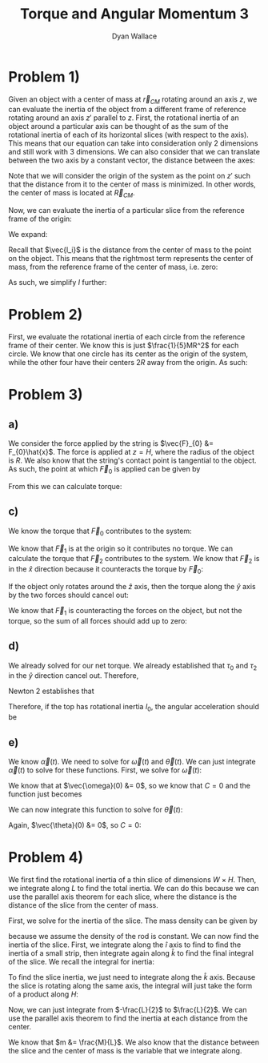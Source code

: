 #+TITLE: Torque and Angular Momentum 3
#+AUTHOR: Dyan Wallace

* Problem 1)

Given an object with a center of mass at $\vec{r}_{CM}$ rotating around an axis $z$, we can evaluate the inertia of the object from a different frame of reference rotating around an axis $z'$ parallel to $z$.
First, the rotational inertia of an object around a particular axis can be thought of as the sum of the rotational inertia of each of its horizontal slices (with respect to the axis). This means that our equation can take into consideration only 2 dimensions and still work with 3 dimensions.
We can also consider that we can translate between the two axis by a constant vector, the distance between the axes:

\begin{aligned}
\vec{l}_{i}' &= \vec{R}_{CM} + \vec{l}_{i} \\
\end{aligned}

Note that we will consider the origin of the system as the point on $z'$ such that the distance from it to the center of mass is minimized. In other words, the center of mass is located at $\vec{R}_{CM}$.

Now, we can evaluate the inertia of a particular slice from the reference frame of the origin:

\begin{aligned}
I &= \sum_{i = 1}^{N} m_i \vec{l_i'}^2 \\
\end{aligned}

We expand:

\begin{aligned}
I &= \sum_{i = 1}^{N} m_i \vec{l_i'}^2 \\
&= \sum_{i = 1}^{N} m_i (\vec{R_{CM}}^2 + \vec{l_i}^2 + 2\vec{R_{CM}}\vec{l_i}) \\
&= \vec{R}^2_{CM} \sum_{i = 1}^{N} m_i + \sum_{i = 1}^{N} m_i \vec{l_i}^2 + 2\vec{R}_{CM} \sum_{i = 1}^{N} m_i \vec{l_i} \\
\end{aligned}

Recall that $\vec{l_i}$ is the distance from the center of mass to the point on the object. This means that the rightmost term represents the center of mass, from the reference frame of the center of mass, i.e. zero:

\begin{aligned}
\sum_{i = 1}^{N} m_i \vec{l_i} &= 0
\end{aligned}

As such, we simplify $I$ further:
\begin{aligned}
I &= \vec{R}_{CM}^2 \sum_{i = 1}^{N} + \sum_{i = 1}^{N} m_i \vec{l_i}^2 \\
&= \vec{R}_{CM}^2 \cdot M + I_{CM} \\
&= D^2 M + I_{CM} \\
\end{aligned}
 

* Problem 2)

First, we evaluate the rotational inertia of each circle from the reference frame of their center. We know this is just $\frac{1}{5}MR^2$ for each circle.
We know that one circle has its center as the origin of the system, while the other four have their centers $2R$ away from the origin. As such:

\begin{aligned}
I &= \frac{1}{5}MR^2 + 4\cdot (\frac{1}{5}MD^2 + \frac{1}{5}MR^2) \\
&= \frac{1}{5}MR^2 + 4\cdot (\frac{4}{5}MR^2 + \frac{1}{5}MR^2) \\
&= \frac{1}{5}MR^2 + 4\cdot (MR^2) \\
&= \frac{21}{5}MR^2 \\
\end{aligned}

* Problem 3)
** a)
We consider the force applied by the string is $\vec{F}_{0} &= F_{0}\hat{x}$. The force is applied at $z = H$, where the radius of the object is $R$. We also know that the string's contact point is tangential to the object. As such, the point at which $\vec{F}_{0}$ is applied can be given by

\begin{aligned}
\vec{r} &= R\hat{y} + H\hat{z} \\
\end{aligned}

From this we can calculate torque:

\begin{aligned}
\vec{\tau} &= \vec{r} \times \vec{F}_{0} \\
&= R\hat{y} \times F_{0}\hat{x} + H\vec{z} \times F_{0}\hat{x} \\
&= HF_{0}\hat{y} -RF_{0}\hat{z}
\end{aligned}

** c)
We know the torque that $\vec{F}_{0}$ contributes to the system:

\begin{aligned}
\vec{\tau}_{0} &= HF_{0}\hat{y} - RF_{0}\hat{z} \\
\end{aligned}

We know that $\vec{F}_{1}$ is at the origin so it contributes no torque.
We can calculate the torque that $\vec{F}_{2}$ contributes to the system. We know that $\vec{F}_{2}$ is in the $\hat{x}$ direction because it counteracts the torque by $\vec{F}_{0}$:

\begin{aligned}
\vec{\tau}_{2} &= -\frac{H}{2}\hat{z} \times F_{2}\hat{x} \\
&= -\frac{F_{2}H}{2}\hat{y} \\
\end{aligned}

If the object only rotates around the $\hat{z}$ axis, then the torque along the $\hat{y}$ axis by the two forces should cancel out:

\begin{aligned}
HF_{0} - \frac{F_{2}H}{2} &= 0 \\
F_{0} - \frac{F_{2}}{2} &= 0 \\
F_{2} &= 2F_{0} \\
\end{aligned}

We know that $\vec{F}_{1}$ is counteracting the forces on the object, but not the torque, so the sum of all forces should add up to zero:

\begin{aligned}
\vec{F}_{0} + \vec{F}_{1} + \vec{F}_{2} &= 0 \\
F_{0}\hat{x} + \vec{F}_{1} + F_{2}\hat{x} &= 0 \\
3F_{0}\hat{x} + \vec{F}_{1} &= 0 \\
\vec{F}_{1} &= -3F_{0}\hat{x} \\
\end{aligned}

** d)

We already solved for our net torque. We already established that $\tau_{0}$ and $\tau_{2}$ in the $\hat{y}$ direction cancel out. Therefore,

\begin{aligned}
\vec{\tau}_{Net} &= -RF_{0}\hat{z} \\
\end{aligned}

Newton 2 establishes that

\begin{aligned}
\vec{\tau}_{Net} &= I\vec{\alpha} \\
\end{aligned}

Therefore, if the top has rotational inertia $I_{0}$, the angular acceleration should be

\begin{aligned}
\vec{\alpha} &= \frac{\vec{\tau}_{Net}}{I_{0}} \\
&= -\frac{RF_{0}}{I_{0}}\hat{z} \\
\end{aligned}

** e)
We know $\vec{\alpha}(t)$. We need to solve for $\vec{\omega}(t)$ and $\vec{\theta}(t)$. We can just integrate $\vec{\alpha}(t)$ to solve for these functions.
First, we solve for $\vec{\omega}(t)$:

\begin{aligned}
\vec{\omega}(t) &= \int \vec{\alpha}(t) \,dt \\
&= \int -\frac{RF_{0}}{I_{0}} \hat{z} \,dt \\
&= -\frac{RF_{0}}{I_{0}}t \hat{z} + C\\
\end{aligned}

We know that at $\vec{\omega}(0) &= 0$, so we know that $C = 0$ and the function just becomes

\begin{aligned}
\vec{\omega}(t) &= -\frac{RF_{0}}{I_{0}}t\hat{z} \\
\end{aligned}

We can now integrate this function to solve for $\vec{\theta}(t)$:

\begin{aligned}
\vec{\theta}(t) &= \int \vec{\omega}(t) \,dt \\
&= \int -\frac{RF_{0}}{I_{0}}t\hat{z} \,dt \\
&= -\frac{RF_{0}}{2I_{0}}t^2\hat{z} + C \\
\end{aligned}

Again, $\vec{\theta}(0) &= 0$, so $C = 0$:

\begin{aligned}
\vec{\theta}(t) &= -\frac{RF_{0}}{2I_{0}}t^2\hat{z} \\
\end{aligned}

* Problem 4)
We first find the rotational inertia of a thin slice of dimensions $W\times H$. Then, we integrate along $L$ to find the total inertia. We can do this because we can use the parallel axis theorem for each slice, where the distance is the distance of the slice from the center of mass.

First, we solve for the inertia of the slice. The mass density can be given by

\begin{aligned}
M_{Strip} &= \frac{M}{HWL} \\
\end{aligned}

because we assume the density of the rod is constant.
We can now find the inertia of the slice. First, we integrate along the $\hat{i}$ axis to find to find the inertia of a small strip, then integrate again along $\hat{k}$ to find the final integral of the slice.
We recall the integral for inertia:

\begin{aligned}
I_{strip} &= \int_{-\frac{W}{2}}^{\frac{W}{2}} l^2 \,dm \\
&= \int_{-\frac{W}{2}}^{\frac{W}{2}} l^2 \frac{M}{HWL} \,dl \\
&= \frac{M}{HWL} \int_{-\frac{W}{2}}^{\frac{W}{2}} l^2 \,dl \\
&= \frac{M}{HWL} \left[\frac{l^3}{3}\right]_{-\frac{W}{2}}^{\frac{W}{2}} \\
&= \frac{M}{HWL} \left(\frac{W^3}{24} - \frac{-W^3}{24}\right) \\
&= \frac{M}{HWL} \left(\frac{W^3}{12}\right) \\
&= \frac{MW^2}{12HL} \\
\end{aligned}

To find the slice inertia, we just need to integrate along the $\hat{k}$ axis. Because the slice is rotating along the same axis, the integral will just take the form of a product along $H$:

\begin{aligned}
I_{slice} &= H I_{strip} \\
&= \frac{MW^2}{12L} \\
\end{aligned}

Now, we can just integrate from $-\frac{L}{2}$ to $\frac{L}{2}$. We can use the parallel axis theorem to find the inertia at each distance from the center.

\begin{aligned}
I_{slice} &= \frac{MW^2}{12L} \\
I_{slice,CM} &= I_{slice} + mD^2 \\
\end{aligned}

We know that $m &= \frac{M}{L}$. We also know that the distance between the slice and the center of mass is the variable that we integrate along.

\begin{aligned}
I_{Net} &= \int_{-\frac{L}{2}}^{\frac{L}{2}} I_{slice,CM} \,dD \\
&= \int_{-\frac{L}{2}}^{\frac{L}{2}} I_{slice} + ml^2 \,dl \\
&= \int_{-\frac{L}{2}}^{\frac{L}{2}} \frac{MW^2}{12L} + \frac{M}{L}l^2 \,dl \\
&= \frac{MW^2}{12} + \frac{M}{L} \int_{-\frac{L}{2}}^{\frac{L}{2}} l^2 \,dl \\
&= \frac{MW^2}{12} + \frac{M}{L} \left[\frac{l^3}{3}\right]_{-\frac{L}{2}}^{\frac{L}{2}} \\
&= \frac{MW^2}{12} + \frac{M}{L} \left(\frac{L^3}{24} - \frac{-L^3}{24}\right) \\
&= \frac{MW^2}{12} + \frac{M}{L} \left(\frac{L^3}{12}\right) \\
&= \frac{MW^2}{12} + \frac{ML^2}{12} \\
&= \frac{M(W^2 + L^2)}{12} \\
&= \frac{1}{12}M(W^2 + L^2) \\
\end{aligned}






